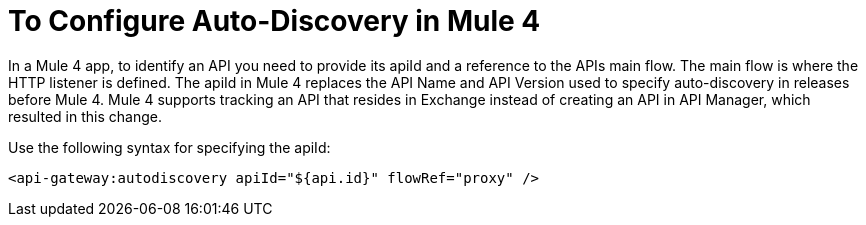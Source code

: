 = To Configure Auto-Discovery in Mule 4

In a Mule 4 app, to identify an API you need to provide its apiId and a reference to the APIs main flow. The main flow is where the HTTP listener is defined. The apiId in Mule 4 replaces the API Name and API Version used to specify auto-discovery in releases before Mule 4. Mule 4 supports tracking an API that resides in Exchange instead of creating an API in API Manager, which resulted in this change. 

Use the following syntax for specifying the apiId:

`<api-gateway:autodiscovery apiId="${api.id}" flowRef="proxy" />`


